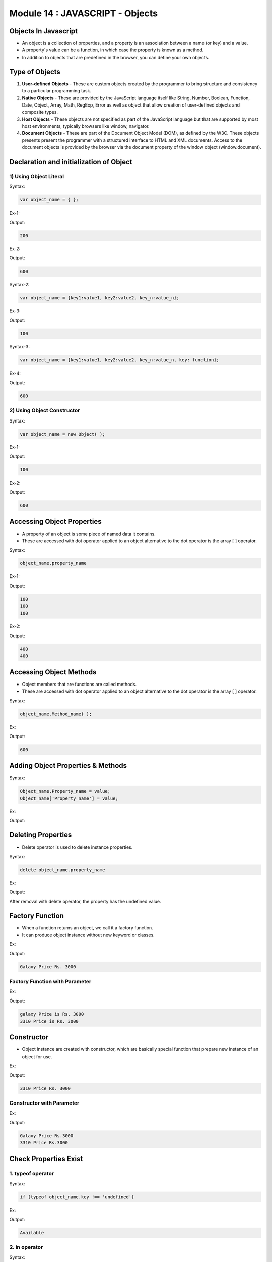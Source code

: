 Module 14 : JAVASCRIPT - Objects
================================

Objects In Javascript
---------------------

- An object is a collection of properties, and a property is an association between a name (or key) and a value.
- A property's value can be a function, in which case the property is known as a method.
- In addition to objects that are predefined in the browser, you can define your own objects.

Type of Objects
---------------

1. **User-defined Objects** - These are custom objects created by the programmer to bring structure and consistency to a particular programming task.
2. **Native Objects** - These are provided by the JavaScript language itself like String, Number, Boolean, Function, Date, Object, Array, Math, RegExp, Error as well as object that allow creation of user-defined objects and composite types.
3. **Host Objects** - These objects are not specified as part of the JavaScript language but that are supported by most host environments, typically browsers like window, navigator.
4. **Document Objects** - These are part of the Document Object Model (DOM), as defined by the W3C. These objects presents present the programmer with a structured interface to HTML and XML documents. Access to the document objects is provided by the browser via the document property of the window object (window.document).

Declaration and initialization of Object
----------------------------------------

1) Using Object Literal
^^^^^^^^^^^^^^^^^^^^^^^

Syntax:

.. code-block:: javascript
    
    var object_name = { };

Ex-1:

.. code-block:: HTML
   :linenos:

    <!DOCTYPE html>
    <html>
        <head><title>Techno Dexterous</title>
        </head>
        <body>
            <script>
                var fees = { };		// Declaring empty object
                fees['Rahul'] = 100;	// initializing 
                fees['Sumit'] = 200;
                fees['Rohan'] = 300;
            /*
                fees.Rahul = 100;
                fees.Sumit = 200;
                fees.Rohan = 300;
            */
                document.write(fees['Sumit']);
            </script>
        </body>
    </html>

Output:

.. code-block:: HTML

    200

Ex-2:

.. code-block:: HTML
   :linenos:

    <!DOCTYPE html>
    <html>
        <head><title>Techno Dexterous</title>
        </head>
        <body>
            <script>
                var fees = { };	
                fees['Rahul'] = 100;
                fees['total'] = function () {return(100+200+300);};
            // fees.total = function(){return(100+200+300);};
                document.write(fees.total());
            </script>
        </body>
    </html>

Output:

.. code-block:: HTML

    600

Syntax-2:

.. code-block:: javascript

    var object_name = {key1:value1, key2:value2, key_n:value_n};

Ex-3:

.. code-block:: HTML
   :linenos:

    <!DOCTYPE html>
    <html>
        <head><title>Techno Dexterous</title>
        </head>
        <body>
            <script>
                var fees = {Rahul:100, Sumit:200, Rohan:300};
            /*
                var fees = {
                            Rahul:100, 
                            Sumit:200, 
                            Rohan:300
                        };
            */
                document.write(fees['Rahul']);
            </script>
        </body>
    </html>

Output:

.. code-block:: HTML

    100

Syntax-3:

.. code-block:: javascript

    var object_name = {key1:value1, key2:value2, key_n:value_n, key: function};

Ex-4:

.. code-block:: HTML
   :linenos:

    <!DOCTYPE html>
    <html>
        <head><title>Techno Dexterous</title>
        </head>
        <body>
            <script>
                var fees = {Rahul:100, Sumit:200, Rohan:300, total: function(){return(100+200+300)}};
            /*
                var fees = {
                            Rahul:100, 
                            Sumit:200, 
                            Rohan:300,
                            total: function(){return(100+200+300)}
                        };
            */
                document.write(fees.total());
            </script>
        </body>
    </html>

Output:

.. code-block:: HTML

    600

2) Using Object Constructor
^^^^^^^^^^^^^^^^^^^^^^^^^^^

Syntax:

.. code-block:: javascript

    var object_name = new Object( );

Ex-1:

.. code-block:: HTML
   :linenos:

    <!DOCTYPE html>
    <html>
        <head><title>Techno Dexterous</title>
        </head>
        <body>
            <script>
                var fees = new Object();
                fees['Rahul'] = 100;
                fees['Sumit'] = 200;
                fees['Rohan'] = 300;
            /*
                fees.Rahul = 100;
                fees.Sumit = 200;
                fees.Rohan = 300;
            */	
                document.write(fees['Rahul']);
            </script>
        </body>
    </html>

Output:

.. code-block:: HTML

    100

Ex-2:

.. code-block:: HTML
   :linenos:

    <!DOCTYPE html>
    <html>
        <head><title>Techno Dexterous</title>
        </head>
        <body>
            <script>
                var fees = new Object();
                fees['Rahul'] = 100;
                fees['Sumit'] = 200;
                fees['Rohan'] = 300;
                fees['total'] = function (){return(100+200+300);};
            /*
                fees.Rahul = 100;
                fees.Sumit = 200;
                fees.Rohan = 300;
                fees.total = function(){return(100+200+300);};
            */	
                document.write(fees.total());
            </script>
        </body>
    </html>

Output:

.. code-block:: HTML

    600

Accessing Object Properties
---------------------------

- A property of an object is some piece of named data it contains.
- These are accessed with dot operator applied to an object alternative to the dot operator is the array [ ] operator.

Syntax:

.. code-block:: javascript

    object_name.property_name

Ex-1:

.. code-block:: HTML
   :linenos:

    <!DOCTYPE html>
    <html>
        <head><title>Techno Dexterous</title>
        </head>
        <body>
            <script>
                var fees = {Rahul:100, Sumit:200, Rohan:300};
                document.write(fees['Rahul'] + "<br>");
                document.write(fees["Rahul"]  + "<br>");
                document.write(fees.Rahul);
            </script>
        </body>
    </html>

Output:

.. code-block:: HTML

    100
    100
    100

Ex-2:

.. code-block:: HTML
   :linenos:

    <!DOCTYPE html>
    <html>
        <head><title>Techno Dexterous</title>
        </head>
        <body>
            <script>
                var fees = {Rahul:100, "Super Man": 400};
                document.write(fees['Super Man'] + "<br>");
                document.write(fees["Super Man"]  + "<br>");
                // document.write(fees.Super Man); We Cannt access multiword key by dot notation
            </script>
        </body>
    </html>

Output:

.. code-block:: HTML

    400
    400

Accessing Object Methods
------------------------

- Object members that are functions are called methods.
- These are accessed with dot operator applied to an object alternative to the dot operator is the array [ ] operator.

Syntax:

.. code-block:: javascript

    object_name.Method_name( );

Ex:

.. code-block:: HTML
   :linenos:

    <!DOCTYPE html>
    <html>
        <head><title>Techno Dexterous</title>
        </head>
        <body>
            <script>
                var fees = {
                    Rahul: 100, 
                    Sumit: 200, 
                    Rohan: 300, 
                    total: function ( ) { return(100+200+300); }			
                };
                document.write(fees.total());
            // document.write(fees['total']());
            </script>
        </body>
    </html>

Output:

.. code-block:: HTML

    600

Adding Object Properties & Methods
----------------------------------

Syntax:

.. code-block:: javascript

    Object_name.Property_name = value;
    Object_name['Property_name'] = value;

Ex:

.. code-block:: HTML
   :linenos:

    <!DOCTYPE html>
    <html>
        <head><title>Techno Dexterous</title>
        </head>
        <body>
            <script>
                var fees = {Rahul:100, Sumit:200};
                
                document.write(fees.Rahul + " "+ fees.Sumit + "<br>");
                
                fees.Sonam = 600;	// fees.['Sonam'] = 600;
                
                document.write(fees.Sonam + " " + fees.Rahul + " "+ fees.Sumit + "<br>");
                
                fees.show = function () {};
                
                console.log(fees);
            </script>
        </body>
    </html>

Output:

.. image:: D:/Courses/Javascript_images/object.png
   :width: 800

Deleting Properties
-------------------

- Delete operator is used to delete instance properties.

Syntax:

.. code-block:: javascript

    delete object_name.property_name

Ex:

.. code-block:: HTML
   :linenos:

    <!DOCTYPE html>
    <html>
        <head><title>Techno Dexterous</title>
        </head>
        <body>
            <script>
                var fees = {Rahul:100, Sumit:200};
                
                document.write(fees.Rahul + " "+ fees.Sumit + "<br>");
                
                delete fees.Rahul;

                document.write(fees.Rahul + " "+ fees.Sumit);
                
                console.log(fees);
            </script>
        </body>
    </html>

Output:

.. image:: D:/Courses/Javascript_images/object_1.png
   :width: 800

After removal with delete operator, the property has the undefined value. 

Factory Function
----------------

- When a function returns an object, we call it a factory function.
- It can produce object instance without new keyword or classes.

Ex:

.. code-block:: HTML
   :linenos:

    <!DOCTYPE html>
    <html>
        <head><title>Techno Dexterous</title>
        </head>
        <body>
            <script>
                function mobile( ) {
                    return {
                        model: 'Galaxy',
                        price: function(){return "Price Rs. 3000";} 
                    };
                }
                var samsung = mobile( );
                document.write(samsung.model + " "+samsung.price( ));
            </script>
        </body>
    </html>

Output:

.. code-block:: HTML

    Galaxy Price Rs. 3000

Factory Function with Parameter
^^^^^^^^^^^^^^^^^^^^^^^^^^^^^^^

Ex:

.. code-block:: HTML
   :linenos:

    <!DOCTYPE html>
    <html>
        <head><title>Techno Dexterous</title>
        </head>
        <body>
            <script>
                function mobile(model_no) {
                    return {
                        model: model_no,
                        price: function(){
                            return "Price is Rs. 3000";
                        } 
                    };
                }
                var samsung = mobile('galaxy');
                var nokia = mobile('3310');
                document.write(samsung.model + " "+samsung.price( ) + "<br>");
                document.write(nokia.model + " "+nokia.price( ));
            </script>
        </body>
    </html>

Output:

.. code-block:: HTML

    galaxy Price is Rs. 3000
    3310 Price is Rs. 3000

Constructor
-----------

- Object instance are created with constructor, which are basically special function that prepare new instance of an object for use.

Ex:

.. code-block:: HTML
   :linenos:

    <!DOCTYPE html>
    <html>
        <head><title>Techno Dexterous</title>
        </head>
        <body>
            <script>
                function Mobile(){
                    this.model = '3310';
                    this.price = function(){
                        document.write(this.model + " Price Rs. 3000");
                    }
                }
                var samsung = new Mobile();
                samsung.price();
            </script>
        </body>
    </html>

Output:

.. code-block:: HTML

    3310 Price Rs. 3000

Constructor with Parameter
^^^^^^^^^^^^^^^^^^^^^^^^^^

Ex:

.. code-block:: HTML
   :linenos:

    <!DOCTYPE html>
    <html>
        <head><title>Techno Dexterous</title>
        </head>
        <body>
            <script>
                function Mobile(model_no){
                    this.model = model_no;
                    this.price = function(){
                        document.write(this.model + " Price Rs.3000 <br>");
                    }
                }
                var samsung = new Mobile('Galaxy');
                var nokia = new Mobile('3310');
                samsung.price();
                nokia.price();
            </script>
        </body>
    </html>

Output:

.. code-block:: HTML

    Galaxy Price Rs.3000
    3310 Price Rs.3000

Check Properties Exist
----------------------

1. typeof operator
^^^^^^^^^^^^^^^^^^

Syntax:

.. code-block:: javascript

    if (typeof object_name.key !== 'undefined')

Ex:

.. code-block:: HTML
   :linenos:

    <!DOCTYPE html>
    <html>
        <head><title>Techno Dexterous</title>
        </head>
        <body>
            <script>
                function Mobile(model_no){
                    this.model = model_no;
                    this.memory = 4;
                }
                
                var samsung = new Mobile('Galaxy');
                var nokia = new Mobile('3310');
                
                if(typeof nokia.memory !== 'undefined'){
                    document.write("Available");
                } else {
                    document.write("Doesnt Exist");
                }
            </script>
        </body>
    </html>

Output:

.. code-block:: HTML

    Available

2. in operator 
^^^^^^^^^^^^^^

Syntax:

.. code-block:: javascript

    if ('key' in object_name)

Ex:

.. code-block:: HTML
   :linenos:

    <!DOCTYPE html>
    <html>
        <head><title>Techno Dexterous</title>
        </head>
        <body>
            <script>
                function Mobile(model_no){
                    this.model = model_no;
                    this.memory = 4;
                }
                
                var samsung = new Mobile('Galaxy');
                var nokia = new Mobile('3310');
                
                if('memory' in nokia){
                    document.write("Available");
                } else {
                    document.write("Doesnt Exist");
                }
            </script>
        </body>
    </html>

Output:

.. code-block:: HTML

    Available

3. hasOwnProperty()
^^^^^^^^^^^^^^^^^^^

Syntax:

.. code-block:: javascript

    if (object_name.hasOwnProperty("key"))

Ex:

.. code-block:: HTML
   :linenos:

    <!DOCTYPE html>
    <html>
        <head><title>Techno Dexterous</title>
        </head>
        <body>
            <script>
                function Mobile(model_no){
                    this.model = model_no;
                    this.color = 'white';
                }
                
                var samsung = new Mobile('Galaxy');
                var nokia = new Mobile('3310');
                
                if(nokia.hasOwnProperty('color')){
                    document.write("Available");
                } else {
                    document.write("Doesnt Exist");
                }
            </script>
        </body>
    </html>

Output:

.. code-block:: HTML

    Available

For in loop
-----------

- The for in loop is used to loop through an object's properties.

Syntax:

.. code-block:: javascript

    for (var variable_name in object_name){
        block of statement
    }

Ex-1:

.. code-block:: HTML
   :linenos:

    <!DOCTYPE html>
    <html>
        <head><title>Techno Dexterous</title>
        </head>
        <body>
            <script>
                function Mobile(model_no){
                    this.model = model_no;
                    this.color = 'white';
                    this.ram = '4GB';
                    this.price = function(){
                        document.write(this.model + " Price Rs.3000 <br>");
                    };
                }
                var samsung = new Mobile('Galaxy');
                var nokia = new Mobile('3310');
                for(var key in nokia)
                {
                    document.write(nokia[key] + "<br>");
                }
            /* Value with key
                for(var key in nokia)
                {
                    document.write(key + " : " + nokia[key] + "<br>");
                }
            */
            </script>
        </body>
    </html>

Output:

.. code-block:: HTML

    3310
    white
    4GB
    function(){ document.write(this.model + " Price Rs.3000
    "); }

Ex-2:

.. code-block:: HTML
   :linenos:

    <!DOCTYPE html>
    <html>
        <head><title>Techno Dexterous</title>
        </head>
        <body>
            <script>
                function Mobile(model_no){
                    this.model = model_no;
                    this.color = 'white';
                    this.ram = '4GB';
                    this.price = function(){
                        document.write(this.model + " Price Rs.3000 <br>");
                    };
                }
                var samsung = new Mobile('Galaxy');
                var nokia = new Mobile('3310');
            // Method wont display
                for(var key in nokia){
                    if(typeof nokia[key] !== 'function'){
                        document.write(nokia[key] + "<br>");
                    }	
                }
            /* value with key, Method wont display
                for(var key in nokia){
                    if(typeof nokia[key] !== 'function'){
                    document.write(key + " : " + nokia[key] + "<br>"); 
                    }
                }
            */
            </script>
        </body>
    </html>

Output:

.. code-block:: HTML

    3310
    white
    4GB

Class
-----

- A specific category can be defined as class.

Example:

.. image:: D:/Courses/Javascript_images/class.png
   :width: 800

Defining a Class
^^^^^^^^^^^^^^^^

- We define class in JavaScripts using custom constructor.

Ex:

.. code-block:: HTML
   :linenos:

    <!DOCTYPE html>
    <html>
        <head><title>Techno Dexterous</title>
        </head>
        <body>
            <script>
                var  Mobile = function(model_no, sprice){
                    this.model = model_no;
                    this.color = 'white';
                    this.price = 3000;
                    this.sp = sprice;
                    this.sellingprice = function(){
                        return (this.price + this.sp);
                    };
                    this.data = function(){
                        document.write(" Model No: " + this.model + " Price: " + this.sellingprice());
                    }
                };
                var samsung = new Mobile('Galaxy', 2000);
                var nokia = new Mobile('3310', 1000);
                nokia.data();
            </script>
        </body>
    </html>

Output:

.. code-block:: HTML

    Model No: 3310 Price: 4000

Private Properties and Methods
------------------------------

- Using var or let or const you can create private properties and methods.

Example:

.. code-block:: HTML
   :linenos:

    this.price 
    var price
    let price

Ex-1:

.. code-block:: HTML
   :linenos:

    <!DOCTYPE html>
    <html>
        <head><title>Techno Dexterous</title>
        </head>
        <body>
            <script>
                var  Mobile = function(model_no, sprice){
                    this.model = model_no;
                    this.color = 'white';
                    var price = 3000;	// private property
                    this.sp = sprice;
                    // Private Method
                    var show = function() { return "Hello World";};
                };
                var samsung = new Mobile('Galaxy', 2000);
                var nokia = new Mobile('3310', 1000);
                document.write(nokia.price);
                document.write(nokia.show());
            </script>
        </body>
    </html>

Output:

.. image:: D:/Courses/Javascript_images/private_property.png
   :width: 800

- We cannot access private property or method from outside of the class as shown above.
- For accessing private property using Public method below is the example.

Ex-2:

.. code-block:: HTML
   :linenos:

    <!DOCTYPE html>
    <html>
        <head><title>Techno Dexterous</title>
        </head>
        <body>
            <script>
                var  Mobile = function(model_no, sprice){
                    this.model = model_no;
                    this.color = 'white';
                    var price = 3000;	// private property
                    this.sp = sprice;
                    // Public Method
                    this.sellingprice = function(){		
                        return (price);
                    };
                };
                var samsung = new Mobile('Galaxy', 2000);
                var nokia = new Mobile('3310', 1000);
                document.write(nokia.price);
                document.write(nokia.sellingprice());
            </script>
        </body>
    </html>

Output:

.. image:: D:/Courses/Javascript_images/private_property_1.png
   :width: 800

